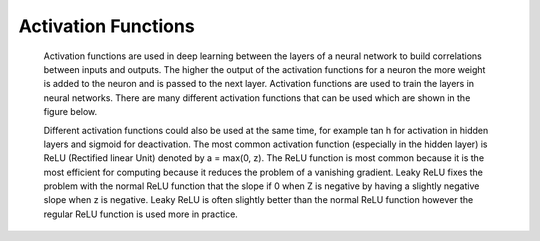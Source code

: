 ---------------------
Activation Functions
---------------------


  Activation functions are used in deep learning between the layers of a neural network to build correlations between inputs and outputs. The higher the output of the activation functions for a neuron the more weight is added to the neuron and is passed to the next layer. Activation functions are used to train the layers in neural networks. There are many different activation functions that can be used which are shown in the figure below.



  Different activation functions could also be used at the same time, for example tan h for activation in hidden layers and sigmoid for deactivation. The most common activation function (especially in the hidden layer) is ReLU (Rectified linear Unit) denoted by a = max(0, z). The ReLU function is most common because it is the most efficient for computing because it reduces the problem of a vanishing gradient. Leaky ReLU fixes the problem with the normal ReLU function that the slope if 0 when Z is negative by having a slightly negative slope when z is negative. Leaky ReLU is often slightly better than the normal ReLU function however the regular ReLU function is used more in practice.
